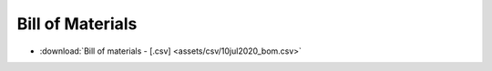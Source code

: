 Bill of Materials
==================

* :download:`Bill of materials - [.csv] <assets/csv/10jul2020_bom.csv>`

.. csv-table:: PVP bill of materials
   :file: assets/csv/10jul2020_bom.csv
   :header-rows: 1